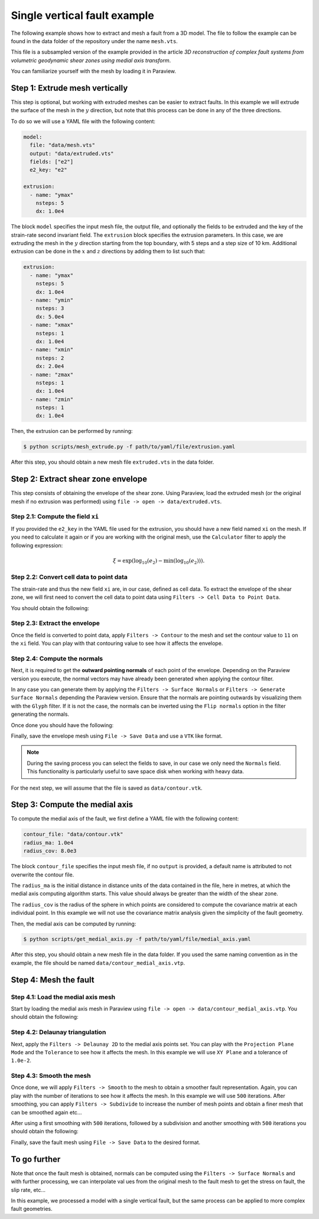 Single vertical fault example
==============================

The following example shows how to extract and mesh a fault from a 3D model.
The file to follow the example can be found in the data folder of the 
repository under the name ``mesh.vts``.

This file is a subsampled version of the example provided in the article 
`3D reconstruction of complex fault systems from volumetric geodynamic shear zones using medial axis transform`. 

You can familiarize yourself with the mesh by loading it in Paraview.

.. image:: figures/e2_mesh.png
  :width: 400
  :align: center

Step 1: Extrude mesh vertically
-------------------------------
This step is optional, but working with extruded meshes can be easier to extract faults.
In this example we will extrude the surface of the mesh in the :math:`y` direction, 
but note that this process can be done in any of the three directions.

To do so we will use a YAML file with the following content:

.. code-block:: yaml

    model: 
      file: "data/mesh.vts"
      output: "data/extruded.vts"
      fields: ["e2"]
      e2_key: "e2"

    extrusion:
      - name: "ymax"
        nsteps: 5
        dx: 1.0e4

The block ``model`` specifies the input mesh file, the output file, 
and optionally the fields to be extruded and the key of the strain-rate second invariant field.
The ``extrusion`` block specifies the extrusion parameters. 
In this case, we are extruding the mesh in the :math:`y` direction starting from the top boundary,
with 5 steps and a step size of 10 km.
Additional extrusion can be done in the :math:`x` and :math:`z` directions 
by adding them to list such that:

.. code-block:: yaml

    extrusion:
      - name: "ymax"
        nsteps: 5
        dx: 1.0e4
      - name: "ymin"
        nsteps: 3
        dx: 5.0e4
      - name: "xmax"
        nsteps: 1
        dx: 1.0e4
      - name: "xmin"
        nsteps: 2
        dx: 2.0e4
      - name: "zmax"
        nsteps: 1
        dx: 1.0e4
      - name: "zmin"
        nsteps: 1
        dx: 1.0e4

Then, the extrusion can be performed by running:

.. code-block:: bash

    $ python scripts/mesh_extrude.py -f path/to/yaml/file/extrusion.yaml

After this step, you should obtain a new mesh file ``extruded.vts`` in the data folder.

Step 2: Extract shear zone envelope
------------------------------------
This step consists of obtaining the envelope of the shear zone.
Using Paraview, load the extruded mesh (or the original mesh if no extrusion was performed) using 
``file -> open -> data/extruded.vts``.

Step 2.1: Compute the field ``xi``
~~~~~~~~~~~~~~~~~~~~~~~~~~~~~~~~~~
If you provided the ``e2_key`` in the YAML file used for the extrusion, you should have a new field named ``xi`` 
on the mesh.
If you need to calculate it again or if you are working with the original mesh, use the ``Calculator`` filter
to apply the following expression:

.. math::

    \xi = \exp(\log_{10} (e_2) - \min(\log_{10} (e_2)) ).


Step 2.2: Convert cell data to point data
~~~~~~~~~~~~~~~~~~~~~~~~~~~~~~~~~~~~~~~~~~
The strain-rate and thus the new field ``xi`` are, in our case, defined as cell data.
To extract the envelope of the shear zone, we will first need to convert the cell data to point data using
``Filters -> Cell Data to Point Data``.

You should obtain the following:

.. image:: figures/xi_mesh.png
  :width: 800
  :align: center


Step 2.3: Extract the envelope
~~~~~~~~~~~~~~~~~~~~~~~~~~~~~~~
Once the field is converted to point data, apply ``Filters -> Contour`` to the mesh and set the contour value to
``11`` on the ``xi`` field.
You can play with that contouring value to see how it affects the envelope.

Step 2.4: Compute the normals
~~~~~~~~~~~~~~~~~~~~~~~~~~~~~
Next, it is required to get the **outward pointing normals** of each point of the envelope.
Depending on the Paraview version you execute, the normal vectors may have already been generated when 
applying the contour filter.

In any case you can generate them by applying the ``Filters -> Surface Normals`` or ``Filters -> Generate Surface Normals``
depending the Paraview version.
Ensure that the normals are pointing outwards by visualizing them with the ``Glyph`` filter.
If it is not the case, the normals can be inverted using the ``Flip normals`` option in the filter generating the normals.

Once done you should have the following:

.. image:: figures/contour_mesh.png
  :width: 800
  :align: center

Finally, save the envelope mesh using ``File -> Save Data`` and use a ``VTK`` like format.

.. note::
  
  During the saving process you can select the fields to save, in our case we only need the ``Normals`` field. 
  This functionality is particularly useful to save space disk when working with heavy data.

For the next step, we will assume that the file is saved as ``data/contour.vtk``.

Step 3: Compute the medial axis
-------------------------------
To compute the medial axis of the fault, we first define a YAML file with the following content:

.. code-block:: yaml

    contour_file: "data/contour.vtk"
    radius_ma: 1.0e4
    radius_cov: 8.0e3

The block ``contour_file`` specifies the input mesh file, if no ``output`` is provided, a default name is attributed
to not overwrite the contour file.

The ``radius_ma`` is the initial distance in distance units of the data contained in the file, here in metres, at which the medial axis computing algorithm starts. 
This value should always be greater than the width of the shear zone. 

The ``radius_cov`` is the radius of the sphere in which points are considered to compute 
the covariance matrix at each individual point.
In this example we will not use the covariance matrix analysis given the simplicity of the fault geometry.

Then, the medial axis can be computed by running:

.. code-block:: bash

    $ python scripts/get_medial_axis.py -f path/to/yaml/file/medial_axis.yaml

After this step, you should obtain a new mesh file in the data folder.
If you used the same naming convention as in the example, the file should be named ``data/contour_medial_axis.vtp``.

Step 4: Mesh the fault
----------------------

Step 4.1: Load the medial axis mesh
~~~~~~~~~~~~~~~~~~~~~~~~~~~~~~~~~~~
Start by loading the medial axis mesh in Paraview using ``file -> open -> data/contour_medial_axis.vtp``.
You should obtain the following:

.. image:: figures/medial_axis.png
  :width: 800
  :align: center

Step 4.2: Delaunay triangulation
~~~~~~~~~~~~~~~~~~~~~~~~~~~~~~~~
Next, apply the ``Filters -> Delaunay 2D`` to the medial axis points set.
You can play with the ``Projection Plane Mode`` and the ``Tolerance`` to see how it affects the mesh.
In this example we will use ``XY Plane`` and a tolerance of ``1.0e-2``.

Step 4.3: Smooth the mesh
~~~~~~~~~~~~~~~~~~~~~~~~~
Once done, we will apply ``Filters -> Smooth`` to the mesh to obtain a smoother fault representation.
Again, you can play with the number of iterations to see how it affects the mesh.
In this example we will use ``500`` iterations.
After smoothing, you can apply ``Filters -> Subdivide`` to increase the number of mesh points 
and obtain a finer mesh that can be smoothed again etc...

After using a first smoothing with ``500`` iterations, followed by a subdivision and another smoothing with ``500`` iterations 
you should obtain the following:

.. image:: figures/fault_mesh.png
  :width: 800
  :align: center

Finally, save the fault mesh using ``File -> Save Data`` to the desired format.

To go further
-------------
Note that once the fault mesh is obtained, normals can be computed using the ``Filters -> Surface Normals`` and 
with further processing, we can interpolate val ues from the original mesh to the fault mesh to get 
the stress on fault, the slip rate, etc...

In this example, we processed a model with a single vertical fault, but the same process can be applied to
more complex fault geometries.
